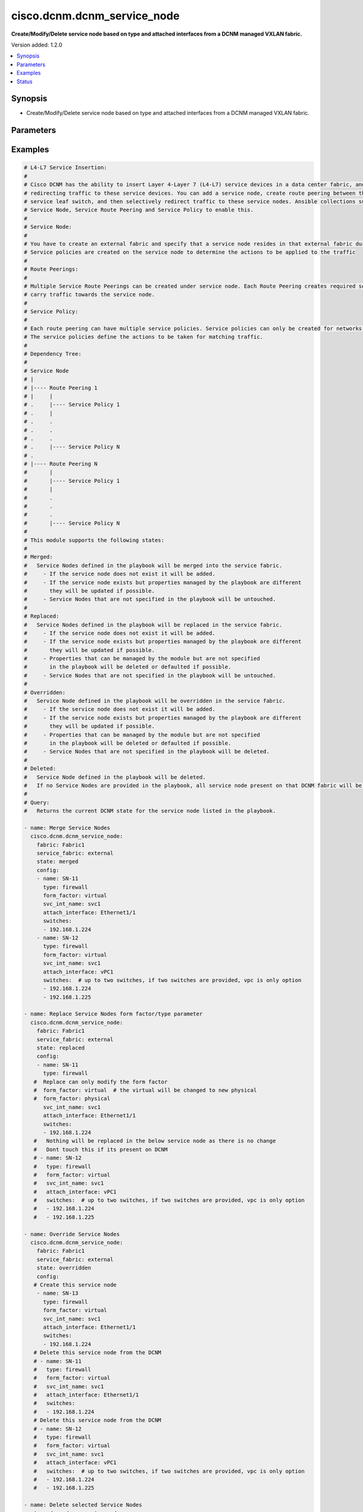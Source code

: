 .. _cisco.dcnm.dcnm_service_node_module:


****************************
cisco.dcnm.dcnm_service_node
****************************

**Create/Modify/Delete service node based on type and attached interfaces from a DCNM managed VXLAN fabric.**


Version added: 1.2.0

.. contents::
   :local:
   :depth: 1


Synopsis
--------
- Create/Modify/Delete service node based on type and attached interfaces from a DCNM managed VXLAN fabric.




Parameters
----------

.. raw:: html

    <table  border=0 cellpadding=0 class="documentation-table">
        <tr>
            <th colspan="2">Parameter</th>
            <th>Choices/<font color="blue">Defaults</font></th>
            <th width="100%">Comments</th>
        </tr>
            <tr>
                <td colspan="2">
                    <div class="ansibleOptionAnchor" id="parameter-"></div>
                    <b>config</b>
                    <a class="ansibleOptionLink" href="#parameter-" title="Permalink to this option"></a>
                    <div style="font-size: small">
                        <span style="color: purple">list</span>
                         / <span style="color: purple">elements=dictionary</span>
                    </div>
                </td>
                <td>
                </td>
                <td>
                        <div>List of details of service nodes being managed. Not required for state deleted</div>
                </td>
            </tr>
                                <tr>
                    <td class="elbow-placeholder"></td>
                <td colspan="1">
                    <div class="ansibleOptionAnchor" id="parameter-"></div>
                    <b>attach_interface</b>
                    <a class="ansibleOptionLink" href="#parameter-" title="Permalink to this option"></a>
                    <div style="font-size: small">
                        <span style="color: purple">string</span>
                         / <span style="color: red">required</span>
                    </div>
                </td>
                <td>
                </td>
                <td>
                        <div>List of switch interfaces where the service node will be attached</div>
                </td>
            </tr>
            <tr>
                    <td class="elbow-placeholder"></td>
                <td colspan="1">
                    <div class="ansibleOptionAnchor" id="parameter-"></div>
                    <b>form_factor</b>
                    <a class="ansibleOptionLink" href="#parameter-" title="Permalink to this option"></a>
                    <div style="font-size: small">
                        <span style="color: purple">string</span>
                         / <span style="color: red">required</span>
                    </div>
                </td>
                <td>
                        <ul style="margin: 0; padding: 0"><b>Choices:</b>
                                    <li><div style="color: blue"><b>physical</b>&nbsp;&larr;</div></li>
                                    <li>virtual</li>
                        </ul>
                </td>
                <td>
                        <div>Name of the form factor of the service node</div>
                </td>
            </tr>
            <tr>
                    <td class="elbow-placeholder"></td>
                <td colspan="1">
                    <div class="ansibleOptionAnchor" id="parameter-"></div>
                    <b>name</b>
                    <a class="ansibleOptionLink" href="#parameter-" title="Permalink to this option"></a>
                    <div style="font-size: small">
                        <span style="color: purple">string</span>
                         / <span style="color: red">required</span>
                    </div>
                </td>
                <td>
                </td>
                <td>
                        <div>Name of service node</div>
                </td>
            </tr>
            <tr>
                    <td class="elbow-placeholder"></td>
                <td colspan="1">
                    <div class="ansibleOptionAnchor" id="parameter-"></div>
                    <b>svc_int_name</b>
                    <a class="ansibleOptionLink" href="#parameter-" title="Permalink to this option"></a>
                    <div style="font-size: small">
                        <span style="color: purple">string</span>
                         / <span style="color: red">required</span>
                    </div>
                </td>
                <td>
                </td>
                <td>
                        <div>Name of the service interface</div>
                </td>
            </tr>
            <tr>
                    <td class="elbow-placeholder"></td>
                <td colspan="1">
                    <div class="ansibleOptionAnchor" id="parameter-"></div>
                    <b>switches</b>
                    <a class="ansibleOptionLink" href="#parameter-" title="Permalink to this option"></a>
                    <div style="font-size: small">
                        <span style="color: purple">list</span>
                         / <span style="color: red">required</span>
                    </div>
                </td>
                <td>
                </td>
                <td>
                        <div>IP address of the switch where service node will be added/deleted</div>
                </td>
            </tr>
            <tr>
                    <td class="elbow-placeholder"></td>
                <td colspan="1">
                    <div class="ansibleOptionAnchor" id="parameter-"></div>
                    <b>type</b>
                    <a class="ansibleOptionLink" href="#parameter-" title="Permalink to this option"></a>
                    <div style="font-size: small">
                        <span style="color: purple">string</span>
                         / <span style="color: red">required</span>
                    </div>
                </td>
                <td>
                        <ul style="margin: 0; padding: 0"><b>Choices:</b>
                                    <li><div style="color: blue"><b>firewall</b>&nbsp;&larr;</div></li>
                                    <li>load_balancer</li>
                                    <li>virtual_network_function</li>
                        </ul>
                </td>
                <td>
                        <div>Service node type</div>
                </td>
            </tr>

            <tr>
                <td colspan="2">
                    <div class="ansibleOptionAnchor" id="parameter-"></div>
                    <b>fabric</b>
                    <a class="ansibleOptionLink" href="#parameter-" title="Permalink to this option"></a>
                    <div style="font-size: small">
                        <span style="color: purple">string</span>
                         / <span style="color: red">required</span>
                    </div>
                </td>
                <td>
                </td>
                <td>
                        <div>Name of attached easy fabric to which service node is attached</div>
                </td>
            </tr>
            <tr>
                <td colspan="2">
                    <div class="ansibleOptionAnchor" id="parameter-"></div>
                    <b>service_fabric</b>
                    <a class="ansibleOptionLink" href="#parameter-" title="Permalink to this option"></a>
                    <div style="font-size: small">
                        <span style="color: purple">string</span>
                         / <span style="color: red">required</span>
                    </div>
                </td>
                <td>
                </td>
                <td>
                        <div>Name of external fabric where the service node is located</div>
                </td>
            </tr>
            <tr>
                <td colspan="2">
                    <div class="ansibleOptionAnchor" id="parameter-"></div>
                    <b>state</b>
                    <a class="ansibleOptionLink" href="#parameter-" title="Permalink to this option"></a>
                    <div style="font-size: small">
                        <span style="color: purple">string</span>
                    </div>
                </td>
                <td>
                        <ul style="margin: 0; padding: 0"><b>Choices:</b>
                                    <li><div style="color: blue"><b>merged</b>&nbsp;&larr;</div></li>
                                    <li>replaced</li>
                                    <li>overridden</li>
                                    <li>deleted</li>
                                    <li>query</li>
                        </ul>
                </td>
                <td>
                        <div>The state of DCNM after module completion.</div>
                </td>
            </tr>
    </table>
    <br/>




Examples
--------

.. code-block:: yaml

    # L4-L7 Service Insertion:
    # 
    # Cisco DCNM has the ability to insert Layer 4-Layer 7 (L4-L7) service devices in a data center fabric, and also enables selectively
    # redirecting traffic to these service devices. You can add a service node, create route peering between the service node and the
    # service leaf switch, and then selectively redirect traffic to these service nodes. Ansible collections support 3 modules viz.
    # Service Node, Service Route Peering and Service Policy to enable this.
    # 
    # Service Node:
    # 
    # You have to create an external fabric and specify that a service node resides in that external fabric during service node creation.
    # Service policies are created on the service node to determine the actions to be applied to the traffic
    # 
    # Route Peerings:
    # 
    # Multiple Service Route Peerings can be created under service node. Each Route Peering creates required service networks that is used to
    # carry traffic towards the service node.
    # 
    # Service Policy:
    # 
    # Each route peering can have multiple service policies. Service policies can only be created for networks created through route peerings.
    # The service policies define the actions to be taken for matching traffic.
    # 
    # Dependency Tree:
    # 
    # Service Node
    # |
    # |---- Route Peering 1
    # |     |
    # .     |---- Service Policy 1
    # .     |
    # .     .
    # .     .
    # .     .
    # .     |---- Service Policy N
    # .
    # |---- Route Peering N
    #       |
    #       |---- Service Policy 1
    #       |
    #       .
    #       .
    #       .
    #       |---- Service Policy N
    # 
    # This module supports the following states:
    #
    # Merged:
    #   Service Nodes defined in the playbook will be merged into the service fabric.
    #     - If the service node does not exist it will be added.
    #     - If the service node exists but properties managed by the playbook are different
    #       they will be updated if possible.
    #     - Service Nodes that are not specified in the playbook will be untouched.
    #
    # Replaced:
    #   Service Nodes defined in the playbook will be replaced in the service fabric.
    #     - If the service node does not exist it will be added.
    #     - If the service node exists but properties managed by the playbook are different
    #       they will be updated if possible.
    #     - Properties that can be managed by the module but are not specified
    #       in the playbook will be deleted or defaulted if possible.
    #     - Service Nodes that are not specified in the playbook will be untouched.
    #
    # Overridden:
    #   Service Node defined in the playbook will be overridden in the service fabric.
    #     - If the service node does not exist it will be added.
    #     - If the service node exists but properties managed by the playbook are different
    #       they will be updated if possible.
    #     - Properties that can be managed by the module but are not specified
    #       in the playbook will be deleted or defaulted if possible.
    #     - Service Nodes that are not specified in the playbook will be deleted.
    #
    # Deleted:
    #   Service Node defined in the playbook will be deleted.
    #   If no Service Nodes are provided in the playbook, all service node present on that DCNM fabric will be deleted.
    #
    # Query:
    #   Returns the current DCNM state for the service node listed in the playbook.

    - name: Merge Service Nodes
      cisco.dcnm.dcnm_service_node:
        fabric: Fabric1
        service_fabric: external
        state: merged
        config:
        - name: SN-11
          type: firewall
          form_factor: virtual
          svc_int_name: svc1
          attach_interface: Ethernet1/1
          switches:
          - 192.168.1.224
        - name: SN-12
          type: firewall
          form_factor: virtual
          svc_int_name: svc1
          attach_interface: vPC1
          switches:  # up to two switches, if two switches are provided, vpc is only option
          - 192.168.1.224
          - 192.168.1.225

    - name: Replace Service Nodes form factor/type parameter
      cisco.dcnm.dcnm_service_node:
        fabric: Fabric1
        service_fabric: external
        state: replaced
        config:
        - name: SN-11
          type: firewall
       #  Replace can only modify the form factor
       #  form_factor: virtual  # the virtual will be changed to new physical
       #  form_factor: physical
          svc_int_name: svc1
          attach_interface: Ethernet1/1
          switches:
          - 192.168.1.224
       #   Nothing will be replaced in the below service node as there is no change
       #   Dont touch this if its present on DCNM
       # - name: SN-12
       #   type: firewall
       #   form_factor: virtual
       #   svc_int_name: svc1
       #   attach_interface: vPC1
       #   switches:  # up to two switches, if two switches are provided, vpc is only option
       #   - 192.168.1.224
       #   - 192.168.1.225

    - name: Override Service Nodes
      cisco.dcnm.dcnm_service_node:
        fabric: Fabric1
        service_fabric: external
        state: overridden
        config:
       # Create this service node
        - name: SN-13
          type: firewall
          form_factor: virtual
          svc_int_name: svc1
          attach_interface: Ethernet1/1
          switches:
          - 192.168.1.224
       # Delete this service node from the DCNM
       # - name: SN-11
       #   type: firewall
       #   form_factor: virtual
       #   svc_int_name: svc1
       #   attach_interface: Ethernet1/1
       #   switches:
       #   - 192.168.1.224
       # Delete this service node from the DCNM
       # - name: SN-12
       #   type: firewall
       #   form_factor: virtual
       #   svc_int_name: svc1
       #   attach_interface: vPC1
       #   switches:  # up to two switches, if two switches are provided, vpc is only option
       #   - 192.168.1.224
       #   - 192.168.1.225

    - name: Delete selected Service Nodes
      cisco.dcnm.dcnm_service_node:
        fabric: Fabric1
        service_fabric: external
        state: deleted
        config:
        - name: SN-11
          type: firewall
          form_factor: virtual
          svc_int_name: svc1
          attach_interface: Ethernet1/1
          switches:
          - 192.168.1.224
        - name: SN-12
          type: firewall
          form_factor: virtual
          svc_int_name: svc1
          attach_interface: vPC1
          switches:  # up to two switches, if two switches are provided, vpc is only option
          - 192.168.1.224
          - 192.168.1.225

    - name: Delete all the Service Nodes
      cisco.dcnm.dcnm_service_node:
        fabric: Fabric1
        service_fabric: external
        state: deleted

    - name: Query Service Nodes state for SN-11 and SN-12
      cisco.dcnm.dcnm_service_node:
        fabric: Fabric1
        service_fabric: external
        state: query
        config:
        - name: SN-11
          type: firewall
          form_factor: virtual
          svc_int_name: svc1
          attach_interface: Ethernet1/1
          switches:
          - 192.168.1.224
        - name: SN-12
          type: firewall
          form_factor: virtual
          svc_int_name: svc1
          attach_interface: vPC1
          switches:  # up to two switches, if two switches are provided, vpc is only option
          - 192.168.1.224
          - 192.168.1.225

    - name: Query all the Service Nodes
      cisco.dcnm.dcnm_service_node:
        fabric: Fabric1
        service_fabric: external
        state: query




Status
------


Authors
~~~~~~~

- Karthik Babu Harichandra Babu(@kharicha)
